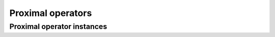 Proximal operators
==================


Proximal operator instances
---------------------------
.. autosummary::
   :toctree: generated
   :nosignatures:

   mirtorch.prox.L2Regularizer
   mirtorch.prox.L1Regularizer
   mirtorch.prox.SquaredL2Regularizer
   mirtorch.prox.Conj
   mirtorch.prox.Const
   mirtorch.prox.BoxConstraint
   mirtorch.prox.L0Regularizer
